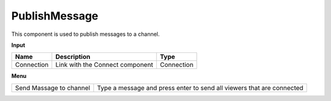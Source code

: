 ****************
PublishMessage
****************

.. image:: ../images/Publish/Publish_message.png

This component is used to publish messages to a channel.

**Input**

==========  ======================================  ==============
Name        Description                             Type
==========  ======================================  ==============
Connection  Link with the Connect component         Connection
==========  ======================================  ==============

**Menu**

======================= ========================================================================
Send Massage to channel Type a message and press enter to send all viewers that are connected
======================= ========================================================================

